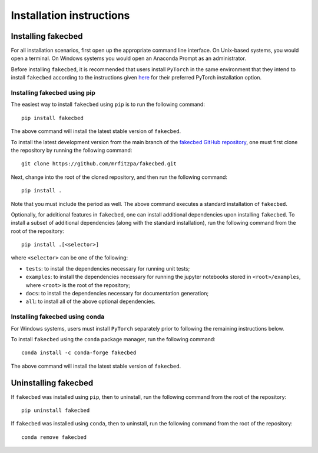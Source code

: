 .. _installation_instructions_sec:

Installation instructions
=========================

Installing fakecbed
-------------------

For all installation scenarios, first open up the appropriate command line
interface. On Unix-based systems, you would open a terminal. On Windows systems
you would open an Anaconda Prompt as an administrator.

Before installing ``fakecbed``, it is recommended that users install ``PyTorch``
in the same environment that they intend to install ``fakecbed`` according to
the instructions given `here <https://pytorch.org/get-started/locally/>`_ for
their preferred PyTorch installation option.

Installing fakecbed using pip
~~~~~~~~~~~~~~~~~~~~~~~~~~~~~

The easiest way to install ``fakecbed`` using ``pip`` is to run the following
command::

  pip install fakecbed

The above command will install the latest stable version of ``fakecbed``.

To install the latest development version from the main branch of the `fakecbed
GitHub repository <https://github.com/mrfitzpa/fakecbed>`_, one must first clone
the repository by running the following command::

  git clone https://github.com/mrfitzpa/fakecbed.git

Next, change into the root of the cloned repository, and then run the following
command::

  pip install .

Note that you must include the period as well. The above command executes a
standard installation of ``fakecbed``.

Optionally, for additional features in ``fakecbed``, one can install additional
dependencies upon installing ``fakecbed``. To install a subset of additional
dependencies (along with the standard installation), run the following command
from the root of the repository::

  pip install .[<selector>]

where ``<selector>`` can be one of the following:

* ``tests``: to install the dependencies necessary for running unit tests;
* ``examples``: to install the dependencies necessary for running the jupyter
  notebooks stored in ``<root>/examples``, where ``<root>`` is the root of the
  repository;
* ``docs``: to install the dependencies necessary for documentation generation;
* ``all``: to install all of the above optional dependencies.

Installing fakecbed using conda
~~~~~~~~~~~~~~~~~~~~~~~~~~~~~~~

For Windows systems, users must install ``PyTorch`` separately prior to
following the remaining instructions below.

To install ``fakecbed`` using the ``conda`` package manager, run the following
command::

  conda install -c conda-forge fakecbed

The above command will install the latest stable version of ``fakecbed``.

Uninstalling fakecbed
---------------------

If ``fakecbed`` was installed using ``pip``, then to uninstall, run the
following command from the root of the repository::

  pip uninstall fakecbed

If ``fakecbed`` was installed using ``conda``, then to uninstall, run the
following command from the root of the repository::

  conda remove fakecbed
